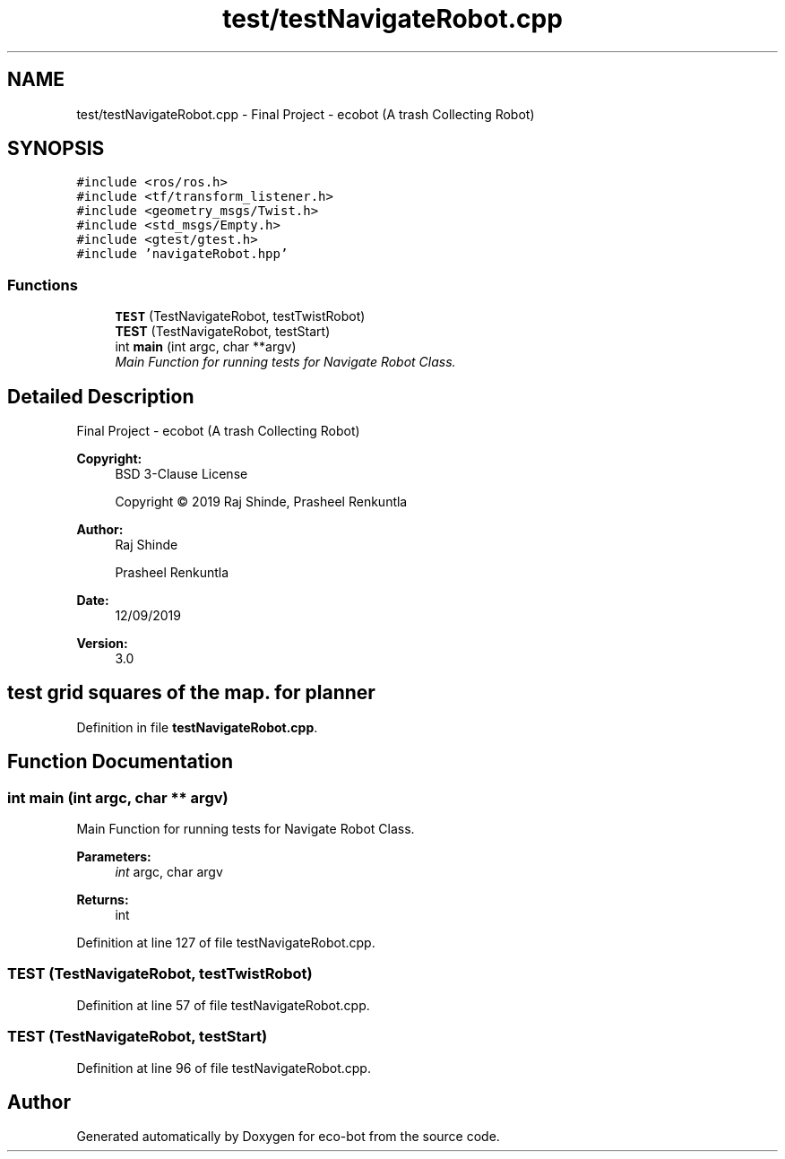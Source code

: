.TH "test/testNavigateRobot.cpp" 3 "Mon Dec 9 2019" "Version 3.0" "eco-bot" \" -*- nroff -*-
.ad l
.nh
.SH NAME
test/testNavigateRobot.cpp \- Final Project - ecobot (A trash Collecting Robot)  

.SH SYNOPSIS
.br
.PP
\fC#include <ros/ros\&.h>\fP
.br
\fC#include <tf/transform_listener\&.h>\fP
.br
\fC#include <geometry_msgs/Twist\&.h>\fP
.br
\fC#include <std_msgs/Empty\&.h>\fP
.br
\fC#include <gtest/gtest\&.h>\fP
.br
\fC#include 'navigateRobot\&.hpp'\fP
.br

.SS "Functions"

.in +1c
.ti -1c
.RI "\fBTEST\fP (TestNavigateRobot, testTwistRobot)"
.br
.ti -1c
.RI "\fBTEST\fP (TestNavigateRobot, testStart)"
.br
.ti -1c
.RI "int \fBmain\fP (int argc, char **argv)"
.br
.RI "\fIMain Function for running tests for Navigate Robot Class\&. \fP"
.in -1c
.SH "Detailed Description"
.PP 
Final Project - ecobot (A trash Collecting Robot) 


.PP
\fBCopyright:\fP
.RS 4
BSD 3-Clause License 
.PP
Copyright © 2019 Raj Shinde, Prasheel Renkuntla
.RE
.PP
\fBAuthor:\fP
.RS 4
Raj Shinde 
.PP
Prasheel Renkuntla 
.RE
.PP
\fBDate:\fP
.RS 4
12/09/2019 
.RE
.PP
\fBVersion:\fP
.RS 4
3\&.0 
.RE
.PP
.SH "test grid squares of the map\&. for planner"
.PP

.PP
Definition in file \fBtestNavigateRobot\&.cpp\fP\&.
.SH "Function Documentation"
.PP 
.SS "int main (int argc, char ** argv)"

.PP
Main Function for running tests for Navigate Robot Class\&. 
.PP
\fBParameters:\fP
.RS 4
\fIint\fP argc, char argv 
.RE
.PP
\fBReturns:\fP
.RS 4
int 
.RE
.PP

.PP
Definition at line 127 of file testNavigateRobot\&.cpp\&.
.SS "TEST (TestNavigateRobot, testTwistRobot)"

.PP
Definition at line 57 of file testNavigateRobot\&.cpp\&.
.SS "TEST (TestNavigateRobot, testStart)"

.PP
Definition at line 96 of file testNavigateRobot\&.cpp\&.
.SH "Author"
.PP 
Generated automatically by Doxygen for eco-bot from the source code\&.

